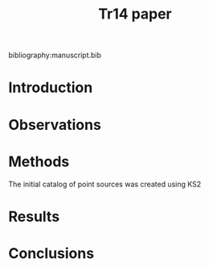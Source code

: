 #+TITLE: Tr14 paper
bibliography:manuscript.bib

* Introduction

* Observations

* Methods
  The initial catalog of point sources was created using KS2 

* Results

* Conclusions

